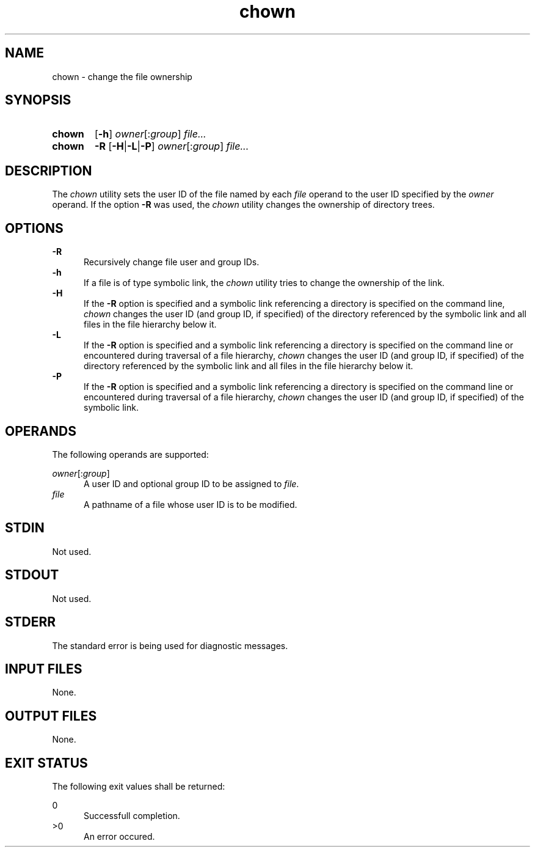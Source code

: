 .TH chown 1 "2021-04-10"

.SH NAME
chown - change the file ownership

.SH SYNOPSIS
.SY chown
.OP -h
\fIowner\fR[:\fIgroup\fR]
.I file...
.YS

.SY chown
.B -R
.OP -H\fR|\fB-L\fR|\fB-P
\fIowner\fR[:\fIgroup\fR]
.I file...
.YS

.SH DESCRIPTION
The
.I
chown
utility sets the user ID of the file named by each
.I file
operand to the user ID specified by the
.I owner
operand.
If the option
.B -R
was used, the
.I chown
utility changes the ownership of directory trees.

.SH OPTIONS
.B -R
.RE
.RS 5
Recursively change file user and group IDs.
.RE
.B -h
.RE
.RS 5
If a file is of type symbolic link, the
.I chown
utility tries to change the ownership of the link.
.RE
.B -H
.RE
.RS 5
If the
.B -R
option is specified and a symbolic link referencing a directory is specified on the command line,
.I chown
changes the user ID (and group ID, if specified) of the directory referenced by the symbolic link
and all files in the file hierarchy below it.
.RE
.B -L
.RE
.RS 5
If the
.B -R
option is specified and a symbolic link referencing a directory is specified on the command line
or encountered during traversal of a file hierarchy,
.I chown
changes the user ID (and group ID, if specified) of the directory referenced by the symbolic link
and all files in the file hierarchy below it.
.RE
.B -P
.RE
.RS 5
If the
.B -R
option is specified and a symbolic link referencing a directory is specified on the command line
or encountered during traversal of a file hierarchy,
.I chown
changes the user ID (and group ID, if specified) of the symbolic link.

.SH OPERANDS
The following operands are supported:
.PP
.I owner\fR[:\fIgroup\fR]
.RE
.RS 5
A user ID and optional group ID to be assigned to \fIfile\fR.
.RE
.I file
.RE
.RS 5
A pathname of a file whose user ID is to be modified.

.SH STDIN
Not used.

.SH STDOUT
Not used.

.SH STDERR
The standard error is being used for diagnostic messages.

.SH INPUT FILES
None.

.SH OUTPUT FILES
None.

.SH EXIT STATUS
The following exit values shall be returned:
.PP
0
.RE
.RS 5
Successfull completion.
.RE
>0
.RE
.RS 5
An error occured.
